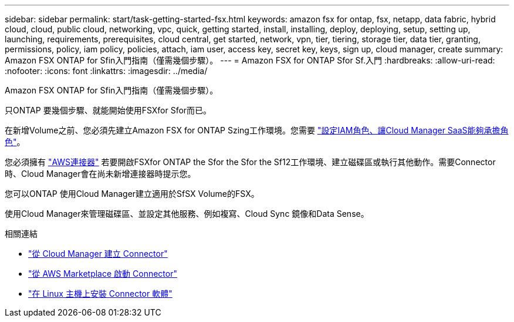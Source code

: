 ---
sidebar: sidebar 
permalink: start/task-getting-started-fsx.html 
keywords: amazon fsx for ontap, fsx, netapp, data fabric, hybrid cloud, cloud, public cloud, networking, vpc, quick, getting started, install, installing, deploy, deploying, setup, setting up, launching, requirements, prerequisites, cloud central, get started, network, vpn, tier, tiering, storage tier, data tier, granting, permissions, policy, iam policy, policies, attach, iam user, access key, secret key, keys, sign up, cloud manager, create 
summary: Amazon FSX ONTAP for Sfin入門指南（僅需幾個步驟）。 
---
= Amazon FSX for ONTAP Sfor Sf.入門
:hardbreaks:
:allow-uri-read: 
:nofooter: 
:icons: font
:linkattrs: 
:imagesdir: ../media/


[role="lead"]
Amazon FSX ONTAP for Sfin入門指南（僅需幾個步驟）。

只ONTAP 要幾個步驟、就能開始使用FSXfor Sfor而已。

[role="quick-margin-para"]
在新增Volume之前、您必須先建立Amazon FSX for ONTAP Szing工作環境。您需要 link:../requirements/task-setting-up-permissions-fsx.html["設定IAM角色、讓Cloud Manager SaaS能夠承擔角色"]。

[role="quick-margin-para"]
您必須擁有 https://docs.netapp.com/us-en/cloud-manager-setup-admin/task-creating-connectors-aws.html["AWS連接器"^] 若要開啟FSXfor ONTAP the Sfor the Sfor the Sf12工作環境、建立磁碟區或執行其他動作。需要Connector時、Cloud Manager會在尚未新增連接器時提示您。

[role="quick-margin-para"]
您可以ONTAP 使用Cloud Manager建立適用於SfSX Volume的FSX。

[role="quick-margin-para"]
使用Cloud Manager來管理磁碟區、並設定其他服務、例如複寫、Cloud Sync 鏡像和Data Sense。

.相關連結
* https://docs.netapp.com/us-en/cloud-manager-setup-admin/task-creating-connectors-aws.html["從 Cloud Manager 建立 Connector"^]
* https://docs.netapp.com/us-en/cloud-manager-setup-admin/task-launching-aws-mktp.html["從 AWS Marketplace 啟動 Connector"^]
* https://docs.netapp.com/us-en/cloud-manager-setup-admin/task-installing-linux.html["在 Linux 主機上安裝 Connector 軟體"^]

